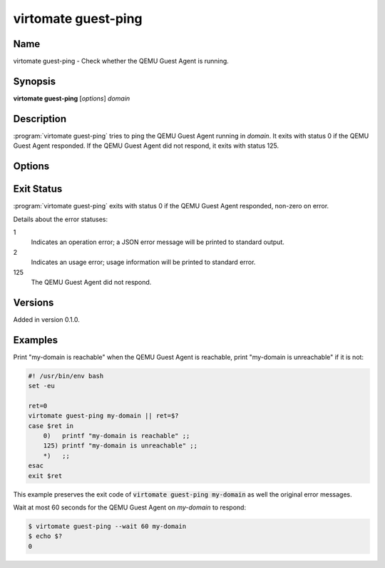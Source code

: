 virtomate guest-ping
====================

Name
----

virtomate guest-ping - Check whether the QEMU Guest Agent is running.

Synopsis
--------

**virtomate guest-ping** [*options*] *domain*

Description
-----------
:program:`virtomate guest-ping` tries to ping the QEMU Guest Agent running in *domain*. It exits with status 0 if the QEMU Guest Agent responded. If the QEMU Guest Agent did not respond, it exits with status 125.

Options
-------

.. program:: virtomate guest-ping

.. option:: -h, --help

   Display usage summary of this command and exit.

.. option:: --wait N

   Wait for *N* seconds for the QEMU Guest Agent to respond. The default is not to wait. Fractional seconds are supported, for example, ``0.5``.

Exit Status
-----------

:program:`virtomate guest-ping` exits with status 0 if the QEMU Guest Agent responded, non-zero on error.

Details about the error statuses:

1
   Indicates an operation error; a JSON error message will be printed to standard output.

2
   Indicates an usage error; usage information will be printed to standard error.

125
   The QEMU Guest Agent did not respond.

Versions
--------

Added in version 0.1.0.

Examples
--------

Print "my-domain is reachable" when the QEMU Guest Agent is reachable, print "my-domain is unreachable" if it is not:

.. code-block:: bash

   #! /usr/bin/env bash
   set -eu

   ret=0
   virtomate guest-ping my-domain || ret=$?
   case $ret in
       0)   printf "my-domain is reachable" ;;
       125) printf "my-domain is unreachable" ;;
       *)   ;;
   esac
   exit $ret

This example preserves the exit code of :code:`virtomate guest-ping my-domain` as well the original error messages.

Wait at most 60 seconds for the QEMU Guest Agent on *my-domain* to respond:

.. code-block::

   $ virtomate guest-ping --wait 60 my-domain
   $ echo $?
   0
